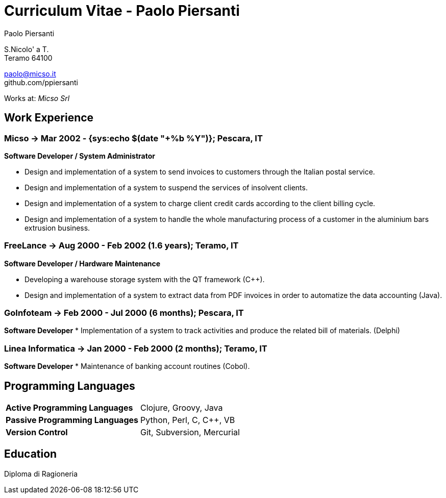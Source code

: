 = Curriculum Vitae - Paolo Piersanti
:author: Paolo Piersanti
:data-uri:
:doctype: article
:encoding: utf-8
:lang: en


S.Nicolo' a T. +
Teramo 64100

paolo@micso.it +
github.com/ppiersanti

Works at: _Micso Srl_



[[experience]]

== Work Experience

=== Micso -> Mar 2002 - {sys:echo $(date "+%b %Y")}; Pescara, IT
*Software Developer / System Administrator*

* Design and implementation of a system to send invoices to customers
  through the Italian postal service.
* Design and implementation of a system to suspend the services
  of insolvent clients.
* Design and implementation of a system to charge client credit cards
  according to the client billing cycle.
* Design and implementation of a system to handle the whole
  manufacturing process of a customer in the aluminium bars
  extrusion business.




=== FreeLance -> Aug 2000 - Feb 2002 (1.6 years); Teramo, IT
*Software Developer / Hardware Maintenance*

* Developing a warehouse storage system with the QT framework (C++).
* Design and implementation of a system to extract data from PDF
  invoices in order to automatize the data accounting (Java).

=== GoInfoteam -> Feb 2000 - Jul 2000 (6 months); Pescara, IT
*Software Developer*
* Implementation of a system to track activities and produce the
  related bill of materials. (Delphi)   

=== Linea Informatica -> Jan 2000 - Feb 2000 (2 months); Teramo, IT
*Software Developer*
* Maintenance of banking account routines (Cobol).


[[ProgrammingLanguages]]
== Programming Languages

[cols="<,<",]
|============================================================
|*Active Programming Languages*|Clojure, Groovy, Java
|*Passive Programming Languages*|Python, Perl, C, C++, VB
|*Version Control*| Git, Subversion, Mercurial
|============================================================




[[education]]

== Education


Diploma di Ragioneria
